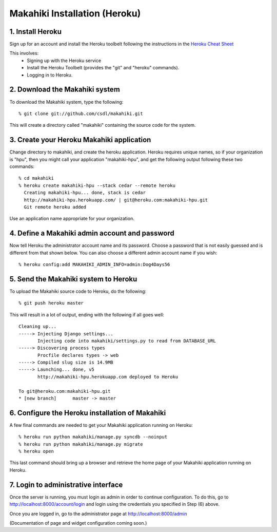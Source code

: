 Makahiki Installation (Heroku)
==============================

1. Install Heroku
-----------------

Sign up for an account and install the Heroku toolbelt following
the instructions in the `Heroku Cheat Sheet`_ 

.. _Heroku Cheat Sheet: http://devcenter.heroku.com/articles/quickstart

This involves:
  * Signing up with the Heroku service
  * Install the Heroku Toolbelt (provides the "git" and "heroku" commands).
  * Logging in to Heroku.


2. Download the Makahiki system
-------------------------------

To download the Makahiki system, type the following::

  % git clone git://github.com/csdl/makahiki.git

This will create a directory called "makahiki" containing the source code
for the system.

3. Create your Heroku Makahiki application
------------------------------------------

Change directory to makahiki, and create the heroku application.  Heroku
requires unique names, so if your organization is "hpu", then you might
call your application "makahiki-hpu", and get the following output
following these two commands::

  % cd makahiki
  % heroku create makahiki-hpu --stack cedar --remote heroku
    Creating makahiki-hpu... done, stack is cedar
    http://makahiki-hpu.herokuapp.com/ | git@heroku.com:makahiki-hpu.git
    Git remote heroku added

Use an application name appropriate for your organization.

4. Define a Makahiki admin account and password
-----------------------------------------------

Now tell Heroku the administrator account name and its password.  Choose a
password that is not easily guessed and is different from that shown
below. You can also choose a different admin account name if you wish::

  % heroku config:add MAKAHIKI_ADMIN_INFO=admin:Dog4Days56

5. Send the Makahiki system to Heroku
-------------------------------------

To upload the Makahiki source code to Heroku, do the following::

  % git push heroku master

This will result in a lot of output, ending with the following if all goes
well::

    Cleaning up...
    -----> Injecting Django settings...
           Injecting code into makahiki/settings.py to read from DATABASE_URL
    -----> Discovering process types
           Procfile declares types -> web
    -----> Compiled slug size is 14.9MB
    -----> Launching... done, v5
           http://makahiki-hpu.herokuapp.com deployed to Heroku

    To git@heroku.com:makahiki-hpu.git
    * [new branch]      master -> master


6. Configure the Heroku installation of Makahiki
------------------------------------------------

A few final commands are needed to get your Makahiki application running on Heroku::

  % heroku run python makahiki/manage.py syncdb --noinput
  % heroku run python makahiki/manage.py migrate
  % heroku open

This last command should bring up a browser and retrieve the home page of
your Makahiki application running on Heroku.


7. Login to administrative interface
-------------------------------------

Once the server is running, you must login as admin in order to continue
configuration. To do this, go to http://localhost:8000/account/login
and login using the credentials you specified in Step (6) above. 

Once you are logged in, go to the administrator page at
http://localhost:8000/admin

(Documentation of page and widget configuration coming soon.)

